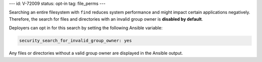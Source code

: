 ---
id: V-72009
status: opt-in
tag: file_perms
---

Searching an entire filesystem with ``find`` reduces system performance and
might impact certain applications negatively. Therefore, the search for files
and directories with an invalid group owner is **disabled by default**.

Deployers can opt in for this search by setting the following Ansible variable:

.. code-block:: yaml

    security_search_for_invalid_group_owner: yes

Any files or directories without a valid group owner are displayed in the
Ansible output.
